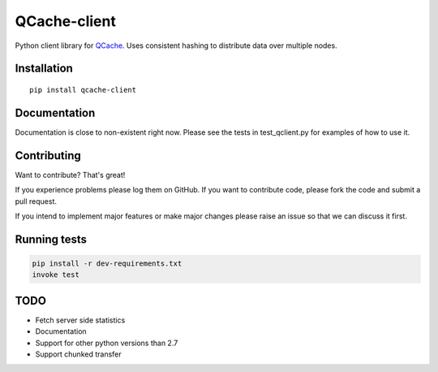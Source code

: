 =============
QCache-client
=============

.. image:: https://travis-ci.org/tobgu/qcache-client.png?branch=master
    :target: https://travis-ci.org/tobgu/qcache-client

.. image:: https://badge.fury.io/py/qcache-client.svg
    :target: https://badge.fury.io/py/qcache-client

.. image:: http://codecov.io/github/tobgu/qcache-client/coverage.svg?branch=master
    :target: http://codecov.io/github/tobgu/qcache-client?branch=master


.. _QCache: https://github.com/tobgu/qcache

Python client library for QCache_. Uses consistent hashing to distribute data over multiple nodes.

Installation
============
::

    pip install qcache-client

Documentation
=============

Documentation is close to non-existent right now. Please see the tests in test_qclient.py for examples of how to use it.


Contributing
============
Want to contribute? That's great!

If you experience problems please log them on GitHub. If you want to contribute code,
please fork the code and submit a pull request.

If you intend to implement major features or make major changes please raise an issue
so that we can discuss it first.

Running tests
=============
.. code::

   pip install -r dev-requirements.txt
   invoke test

TODO
====
- Fetch server side statistics
- Documentation
- Support for other python versions than 2.7
- Support chunked transfer
